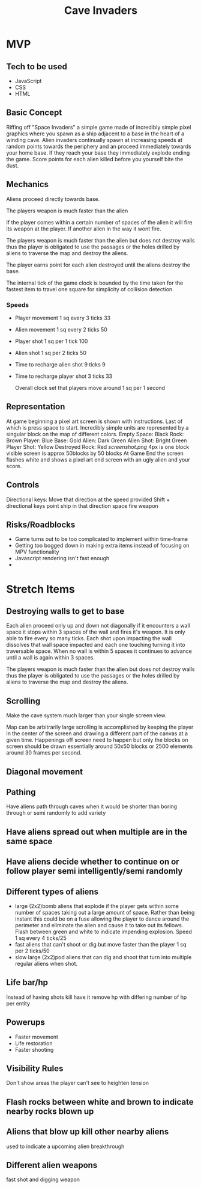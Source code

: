#+title: Cave Invaders
* MVP
** Tech to be used
- JavaScript
- CSS
- HTML

** Basic Concept
Riffing off "Space Invaders" a simple game made of incredibly simple pixel graphics where you spawn as a ship adjacent to a base in the heart of a winding cave. Alien invaders continually spawn at increasing speeds at random points towards the periphery and an proceed immediately towards your home base. If they reach your base they immediately explode ending the game. Score points for each alien killed before you yourself bite the dust.

** Mechanics
Aliens proceed directly towards base.

The players weapon is much faster than the alien

If the player comes within a certain number of spaces of the alien it will fire its weapon at the player. If another alien in the way it wont fire. 

The players weapon is much faster than the alien but does not destroy walls thus the player is obligated to use the passages or the holes drilled by aliens to traverse the map and destroy the aliens.

The player earns point for each alien destroyed until the aliens destroy the base.

The internal tick of the game clock is bounded by the time taken for the fastest item to travel one square for simplicity of collision detection.

*** Speeds
- Player movement 1 sq every 3 ticks  33
- Alien  movement 1 sq every 2 ticks 50
- Player shot 1 sq per 1 tick 100
- Alien shot 1 sq per 2 ticks 50
- Time to recharge alien shot 9 ticks 9
- Time to recharge player shot 3 ticks 33

  Overall clock set that players move around 1 sq per 1 second

** Representation
At game beginning a pixel art screen is shown with instructions. Last of which is press space to start.
Incredibly simple units are represented by a singular block on the map of different colors.
Empty Space: Black
Rock: Brown
Player: Blue
Base: Gold
Alien: Dark Green
Alien Shot: Bright Green
Player Shot: Yellow
Destroyed Rock: Red
[[screenshot][screenshot.png]]   
4px is one block
visible screen is approx 50blocks by 50 blocks
At Game End the screen flashes white and shows a pixel art end screen with an ugly alien and your score.

** Controls
Directional keys: Move that direction at the speed provided
Shift + directional keys point ship in that direction
space fire weapon

** Risks/Roadblocks
- Game turns out to be too complicated to implement within time-frame
- Getting too bogged down in making extra items instead of focusing on MPV functionality
- Javascript rendering isn't fast enough
- 
* Stretch Items
** Destroying walls to get to base
 Each alien proceed only up and down not diagonally if it encounters a wall space it stops within 3 spaces of the wall and fires it's weapon. It is only able to fire every so many ticks. Each shot upon impacting the wall dissolves that wall space impacted and each one touching turning it into traversable  space. When no wall is within 5 spaces it continues to advance until a wall is again within 3 spaces.
 
The players weapon is much faster than the alien but does not destroy walls thus the player is obligated to use the passages or the holes drilled by aliens to traverse the map and destroy the aliens.

** Scrolling 
Make the cave system much larger than your single screen view. 

Map can be arbitrarily large scrolling is accomplished by keeping the player in the center of the screen and drawing a different part of the canvas at a given time. Happenings off screen need to happen but only the blocks on screen should be drawn essentially around 50x50 blocks or 2500 elements around 30 frames per second. 


** Diagonal movement

** Pathing
Have aliens path through caves when it would be shorter than boring through or semi randomly to add variety
** Have aliens spread out when multiple are in the same space
** Have aliens decide whether to continue on or follow player semi intelligently/semi randomly
** Different types of aliens
- large (2x2)bomb aliens that explode if the player gets within some number of spaces taking out a large amount of space. Rather than being instant this could be on a fuse allowing the player to dance around the perimeter and eliminate the alien and cause it to take out its fellows. Flash between green and white to indicate impending explosion. Speed 1 sq every 4 ticks/25
- fast aliens that can't shoot or dig but move faster than the player 1 sq per 2 ticks/50
- slow large (2x2)pod aliens that can dig and shoot that turn into multiple regular aliens when shot.
** Life bar/hp
Instead of having shots kill have it remove hp with differing number of hp per entity
** Powerups
- Faster movement
- Life restoration
- Faster shooting
** Visibility Rules
Don't show areas the player can't see to heighten tension
** Flash rocks between white and brown to indicate nearby rocks blown up
** Aliens that blow up kill other nearby aliens
used to indicate a upcoming alien breakthrough
** Different alien weapons
fast shot and digging weapon
